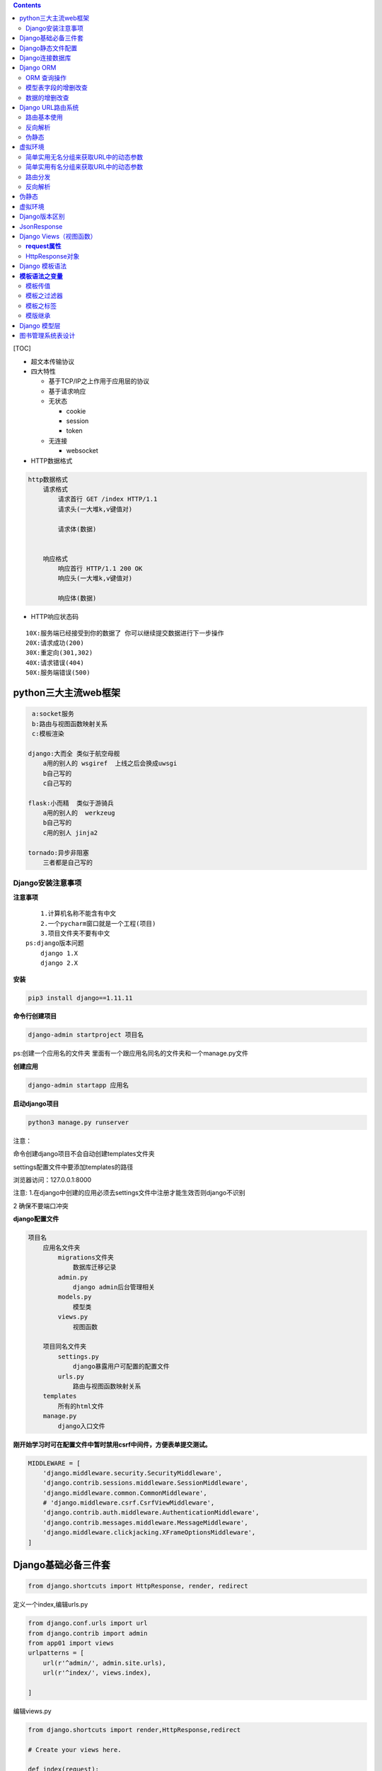 .. contents::
   :depth: 3
..

[TOC]


-  超文本传输协议

-  四大特性

   -  基于TCP/IP之上作用于应用层的协议
   -  基于请求响应
   -  无状态

      -  cookie
      -  session
      -  token

   -  无连接

      -  websocket

-  HTTP数据格式

.. code:: python

       http数据格式
           请求格式
               请求首行 GET /index HTTP/1.1 
               请求头(一大堆k,v键值对)
               
               请求体(数据)
           
           
           响应格式
               响应首行 HTTP/1.1 200 OK 
               响应头(一大堆k,v键值对)
               
               响应体(数据)

-  HTTP响应状态码

::

      10X:服务端已经接受到你的数据了 你可以继续提交数据进行下一步操作
      20X:请求成功(200)
      30X:重定向(301,302)
      40X:请求错误(404)
      50X:服务端错误(500)

python三大主流web框架
=====================

.. code:: python

        a:socket服务
        b:路由与视图函数映射关系
        c:模板渲染

       django:大而全 类似于航空母舰
           a用的别人的 wsgiref  上线之后会换成uwsgi
           b自己写的
           c自己写的
           
       flask:小而精  类似于游骑兵
           a用的别人的  werkzeug  
           b自己写的
           c用的别人 jinja2
               
       tornado:异步非阻塞
           三者都是自己写的

Django安装注意事项
------------------

**注意事项**

::

       1.计算机名称不能含有中文
       2.一个pycharm窗口就是一个工程(项目)
       3.项目文件夹不要有中文
   ps:django版本问题
       django 1.X
       django 2.X

**安装**

.. code:: python

   pip3 install django==1.11.11

**命令行创建项目**

.. code:: python

   django-admin startproject 项目名

ps:创建一个应用名的文件夹
里面有一个跟应用名同名的文件夹和一个manage.py文件

**创建应用**

.. code:: python

   django-admin startapp 应用名

**启动django项目**

.. code:: python

   python3 manage.py runserver

注意：

命令创建django项目不会自动创建templates文件夹

settings配置文件中要添加templates的路径

|image0|

浏览器访问：127.0.0.1:8000

注意:
1.在django中创建的应用必须去settings文件中注册才能生效否则django不识别

|image1|

2 确保不要端口冲突

**django配置文件**

|image2|

.. code:: python

   项目名
       应用名文件夹
           migrations文件夹
               数据库迁移记录
           admin.py
               django admin后台管理相关
           models.py
               模型类
           views.py
               视图函数
           
       项目同名文件夹
           settings.py
               django暴露用户可配置的配置文件
           urls.py
               路由与视图函数映射关系
       templates
           所有的html文件
       manage.py
           django入口文件

**刚开始学习时可在配置文件中暂时禁用csrf中间件，方便表单提交测试。**

.. code:: python

   MIDDLEWARE = [
       'django.middleware.security.SecurityMiddleware',
       'django.contrib.sessions.middleware.SessionMiddleware',
       'django.middleware.common.CommonMiddleware',
       # 'django.middleware.csrf.CsrfViewMiddleware',
       'django.contrib.auth.middleware.AuthenticationMiddleware',
       'django.contrib.messages.middleware.MessageMiddleware',
       'django.middleware.clickjacking.XFrameOptionsMiddleware',
   ]

Django基础必备三件套
====================

.. code:: python

   from django.shortcuts import HttpResponse, render, redirect

定义一个index,编辑urls.py

.. code:: python

   from django.conf.urls import url
   from django.contrib import admin
   from app01 import views
   urlpatterns = [
       url(r'^admin/', admin.site.urls),
       url(r'^index/', views.index),

   ]

编辑views.py

.. code:: python

   from django.shortcuts import render,HttpResponse,redirect

   # Create your views here.

   def index(request):
       return HttpResponse('hello django index')  # 返回字符串
     
   def login(request):
       return render(request,'login.html')        # 返回html页面
     
   def home(request):
       return redirect('https://www.baidu.com')   # 重定向

浏览器访问

|image3|

Django静态文件配置
==================

网站所用到的已经写好的文件(css,js,图片)

|image4|

settings.py文件配置静态文件放置目录,添加到文件最下面

.. code:: python

   STATIC_URL = '/static/'   #这是接口前缀，html里面的静态文件前缀都要是static
   STATICFILES_DIRS = [
       os.path.join(BASE_DIR,'static')
   ]

动态监测接口前缀变化同步到html

.. code:: python

       {% load static %}
       <link rel="stylesheet" href="{% static 'bootstrap-3.3.7/css/bootstrap.min.css'%}">
       <script src={% static "bootstrap-3.3.7/js/bootstrap.min.js"%}></script>

form表单默认是get请求

::

   get请求携带的参数是拼接在url后面的以?开头&链接
   ps:get请求可以携带参数 但是参数的大小有限制 最大4KB，并且是明文的
   http://127.0.0.1:8000/login/?username=jason&password=123

action参数有三种写法

::

   1.什么都不写 默认往当前页面的url地址提交
   2.只写路由后缀(******)
   3.写全路径

登录功能

.. code:: python

   def login(request):
       if request.method == 'POST':
           # 读取post请求提交的数据

           print(request.POST)
           username = request.POST.get('username')
           password = request.POST.get('password')  # 虽然值是一个列表，但是get方法只会获取到列表最后一个元素
           # hobby = request.POST.getlist('xxx')    # 如果想要获取到列表中到多个值，用getlist方法
       
           if username == 'blsnt' and password == '123':
               return redirect('http://www.xiaohuar.com')
           return HttpResponse('没钱滚')

..

   获取用户输入的框 都必须要有name属性

Django连接数据库
================

1.settings.py配置字段

.. code:: python

   DATABASES = {
       'default': {
           'ENGINE': 'django.db.backends.mysql',
           'NAME': 'test',
           'USER': 'root',
           'PASSWORD': '123',
           'HOST': 'localhost',
           'PORT': '3306',
           'CHARSET': 'utf-8'
       }
   }

2.去应用名下的__init__.py或者项目名下的__init__.py文件中
告诉django不要使用默认的mysqld_db模块连接mysql而是使用pymysql

.. code:: python

   import pymysql
   pymysql.install_as_MySQLdb()

2.mysql-connector-python

　　这是mysql的官方的驱动包，对于mysql 不同版本的加密方式，不受影响。

　　A. 安装包: pip install mysql-connector-python

　　B. 修改Django 项目中的setting文件中的 ENGINE 的配置：

|image5|

　　C. 然后生成迁移文件，并执行迁移程序。

　　　　python manage.py makemigrations

　　　　python mangage.py migrate

Django ORM
==========

.. code:: python

       对象关系映射
       
       类            >>>                数据库的表
       
       对象           >>>                数据库里面的一条条的表记录
       
       对象点属性      >>>              表记录的某个字段对应的值

..

   能够让一个不会数据库操作的人
   也能够通过编程语言轻松的操作数据库,有时候sql语句的查询效率可能偏低

注意事项：

1.models.py中写模型类

2.执行数据库同步命令

.. code:: python

   python3 manage.py makemigrations   #将数据的更改操作记录到小本本上
   python3 manage.py migrate          #将更改真正同步到数据库

..

   不能创建库，只能创建表

ORM 查询操作
------------

views.py将前端传入的用户名和密码拿出来做if判断数据库是否有这个用户

.. code:: python

   form app01 import models
   def login(request):
       print(request.method)  # 获取当前请求方式
       if request.method == 'POST':
           # user_obj = models.User.objects.filter(username=username)
           # print(user_obj.query) # 获取sql语句
           
           # user_obj = models.User.objects.filter(username=username)[0]  # 支持正向索引,不推荐
           
           # user_obj = models.User.objects.filter(username=username)[-1] # 不支持负数索引
           
           # user_obj = models.User.objects.filter(username=username).first()  # 推荐使用first获取对象

           is_alive = models.User.objects.filter(username=username,password=password)  # filter支持传多个参数 并且是and的关系
           if is_alive:
               return HttpResponse('登录成功')
           return HttpResponse('登录失败')
           # select id,username,password from user where username='jason' and password = '123'
           """
           filter方法
           当条件存在的时候 <QuerySet [<User: User object>]>        jQuery对象与原生js对象之间的关系
           条件不存再 <QuerySet []>
           """
           # print(user_obj)
           # print(user_obj.id)
           # print(user_obj.pk)  # pk会自动查找当前对象的主键字段
           # print(user_obj.username)
           # print(user_obj.password)
           # print(hobby,type(hobby))
           # print(username,type(username))
           # print(password,type(password))


       return render(request,'login.html')

模型表字段的增删改查
--------------------

models.py跟数据库相关的操作都在这个文件里面

.. code:: python

   from django.db import models

   # Create your models here.

   class User(models.Model):
       username = models.CharField(max_length=32)
       password = models.CharField(max_length=32)
       addr = models.CharField(max_length=32,null=True) # 只要修改了models.py中跟数据库相关的数据，必须重新执行数据库的两条迁移命令
       # email = models.EmailField(null=True)            # 要删除这个数据，直接#然后再执行两条数据库迁移命令即可

..

   python3 manage.py makemigrations 将数据的更改操作记录到小本本上

   python3 manage.py migrate 将更改真正同步到数据库

数据的增删改查
--------------

.. code:: python

   def register(request):
       if request.method == 'POST':
           username = request.POST.get('username')
           password = request.POST.get('password')
           addr = request.POST.get('addr')

           # orm创建数据
           # 第一种
           # models.User.objects.create(username=username,password=password,addr=addr)

           # 第二种
           user_obj = models.User()
           user_obj.username = username
           user_obj.password = password
           user_obj.addr = addr
           user_obj.save() # 保存到数据库

           return redirect('/user_list')   # 注册完数据跳转到展示页面

       return render(request,'register.html') 

   def user_list(request):
       # 获取表所有到数据
       data = models.User.objects.all()  # select id,username,password,addr from user

       # return render(request,'list_html',{'data':data}) # 第一种给页面传值的方式
       return render(request,'list_html',locals()) # 会将当前名称空间中的所有的名字都传递给前端

编辑数据

|image6|

.. code:: python

   def edit(request):
       if request.method == 'POST':
           edit_id = request.GET.get('id')
           username = request.POST.get('username')
           password = request.POST.get('password')
           addr = request.POST.get('addr')
           # queryset对象 可以直接调用update方法进行批量更新  如果queryset对象中有多个数据对象 那么会将多个数据对象全部更新
           # 第一种更新方式
           models.User.objects.filter(pk=edit_id).update(username=username,password=password,addr=addr)
           # 第二种更新方式
           # edit_obj = models.User.objects.filter(pk=edit_id).first()
           # edit_obj.username = username
           # edit_obj.password = password
           # edit_obj.addr = addr
           # edit_obj.save()  # 不推荐使用  它是从头到尾重新写一遍
           return redirect('/user_list')
       # print(request.GET)  # 获取get请求携带参数
       edit_id = request.GET.get('id')
       # 查询该主键对应的数据对象
       edit_obj = models.User.objects.filter(pk=edit_id).first()
       return render(request,'edit.html',locals())

删除数据

.. code:: python

   def delete(request):
       delete_id = request.GET.get('id')
       models.User.objects.filter(pk=delete_id).delete()  # 批量删除
       return redirect('/user_list')

Django URL路由系统
==================

路由基本使用
------------

.. code:: python

   urlpatterns = [
       url(r'^admin/', admin.site.urls),
           url(r'^test/$', views.test),
       url(r'testadd/', views.testadd),
   ]
   # url的第一个参数 其实是一个正则表达式
   # 获取用户输入的url 然后根据正则匹配 是否对应
   # urls中只要匹配到了 就会立刻执行对应的函数 不会在往下继续匹配
   # 第一次如果都没有匹配上的话 会自动加/再次匹配 如果还匹配不上直接报错

无名分组

.. code:: python

   urlpatterns = [
       url(r'^admin/', admin.site.urls),
       # 无名分组，会将分组内到结果，当作位置参数自动传递给后面的视图函数
           url(r'^test/([0-9]{4})/$', views.test),
   ]

有名分组

.. code:: python

   urlpatterns = [
       url(r'^admin/', admin.site.urls),
       # 无名分组，会将分组内到结果，当作关键字参数自动传递给后面的视图函数
           url(r'^test/(?p<id>[0-9]{4})/$', views.test),
   ]

反向解析
--------

根据别名动态解析出可以匹配上视图函数

伪静态
------

让一个动态页面伪装成一个看似已经写死了的页面

.. code:: python

   urlpatterns = [
       url(r'^admin/', admin.site.urls),
       url(r'^register.html', views.register)
   ]

虚拟环境
========

针对不同的项目，只下载对应项目的模块

|image7|

简单实用无名分组来获取URL中的动态参数
-------------------------------------

URL配置(URLconf)就像Django
所支撑网站的目录。它的本质是URL模式以及要为该URL模式调用的视图函数之间的映射表；你就是以这种方式告诉Django，对于这个URL调用这段代码，对于那个URL调用那段代码。

.. code:: python

   urlpatterns = [
       url(正则表达式, views视图函数，参数，别名),
   ]

参数说明：

-  一个正则表达式字符串
-  一个可调用对象，通常为一个视图函数或一个指定视图函数路径的字符串
-  可选的要传递给视图函数的默认参数（字典形式）
-  一个可选的name参数

urls.py

.. code:: python

   from django.conf.urls import url
   from django.contrib import admin
   from app01 import views
   urlpatterns = [
       url(r'^admin/', admin.site.urls),
       url(r'^index/2003/$', views.index),           #一定要注意路径是否会被前面到捕捉到
       url(r'^articles/([0-9]{4})$', views.year_archive), #year_archive(request,2006)
       url(r'^articles/([0-9]{4})/([0-9]{2})$', views.month_archive), #year_archive(request,2006,12)
       url(r'^articles/([0-9]{4})/([0-9]{2})/([0-9]+)/$', views.article_detail), #year_archive(request,2006,12,99)
   ]

views.py

.. code:: python

   from django.shortcuts import render,HttpResponse,redirect

   # Create your views here.

   def index(request):
       return HttpResponse('hello django index')

   def year_archive(request,year):
       return HttpResponse(year)

   def month_archive(request,year,month):
       return HttpResponse('year:%s month:%s' %(year,month))

   def article_detail(request,year,month,article):
       return  HttpResponse('year:%s month:%s article:%s' %(year,month,article))

简单实用有名分组来获取URL中的动态参数
-------------------------------------

urls.py 会把分组内的结果，当做位置参数自动传递给后面的视图函数

.. code:: python

   from django.conf.urls import url
     
   from . import views
     
   urlpatterns = [
       url(r'^articles/2003/$', views.special_case_2003),
       url(r'^articles/(?P<year>[0-9]{4})/$', views.year_archive),
       url(r'^articles/(?P<year>[0-9]{4})/(?P<month>[0-9]{2})/$', views.month_archive),
       url(r'^articles/(?P<year>[0-9]{4})/(?P<month>[0-9]{2})/(?P<day>[0-9]{2})/$', views.article_detail),
   ]
    #通过?p<>给分组起名字，传参到views里面，跟关键字传参一样

views.py 参数名字要跟urls分组里面的名字一样

.. code:: python

   from django.shortcuts import render,HttpResponse,redirect

   # Create your views here.

   def index(request):
       return HttpResponse('hello django index')

   def year_archive(request,year):
       return HttpResponse(year)

   def month_archive(request,year,month):
       return HttpResponse('year:%s month:%s' %(year,month))

   def article_detail(request,year,month,article): #不管参数位置怎么变，参数还是对应的，不会走位置
       return  HttpResponse('year:%s month:%s article:%s' %(year,month,article))

路由分发
--------

.. code:: python

   #At any point, your urlpatterns can “include” other URLconf modules. This
   #essentially “roots” a set of URLs below other ones.

   #For example, here’s an excerpt of the URLconf for the Django website itself.
   #It includes a number of other URLconfs:
   from django.conf.urls import include, url

   urlpatterns = [
      url(r'^admin/', admin.site.urls),
      url(r'^blog/', include('blog.urls')), #以blog开头的分发到blog里面的urls
   ]
   #要先创建这个应用，然后include这个应用的路由
   # ^?匹配根目录

小结：

.. code:: python

       NOTE:
       1 一旦匹配成功则不再继续
       2 若要从URL 中捕获一个值，只需要在它周围放置一对圆括号。
       3 不需要添加一个前导的反斜杠，因为每个URL 都有。例如，应该是^articles 而不是 ^/articles。
       4 每个正则表达式前面的'r' 是可选的但是建议加上。

   一些请求的例子：

       /articles/2005/3/ 不匹配任何URL 模式，因为列表中的第三个模式要求月份应该是两个数字。
       /articles/2003/ 将匹配列表中的第一个模式不是第二个，因为模式按顺序匹配，第一个会首先测试是否匹配。
       /articles/2005/03/ 请求将匹配列表中的第三个模式。Django 将调用函数
                          views.month_archive(request, '2005', '03')。
   #设置项是否开启URL访问地址后面不为/跳转至带有/的路径
   APPEND_SLASH=True

.. _反向解析-1:

反向解析
--------

.. code:: python


       反向解析
           注意:在起别名的时候 一定要保证 所有的别名都不能重复  必须是唯一的
           
           根据别名动态解析出可以匹配上视图函数之前的url的一个结果
           url(r'^testxxx/',views.test,name='t')
           url(r'^test/(\d+)/$',views.test,name='ttt'),
           前端
               没有正则表达式的反向解析
               {% url 't' %}
               无名分组反向解析
               {% url 'ttt' 1 %}
               有名分组同上
           
           后端
               from django.shortcuts import render,HttpResponse,redirect,reverse
               没有正则表达式的反向解析
               reverse('t')
               无名分组反向解析
               reverse('ttt',args=(1,))
               有名分组同上
               
           
           ps:数字通常是数据库中查出来的数据的主键值

.. _伪静态-1:

伪静态
======

.. code:: python

   让一个动态页面伪装成一个看似数据已经写死了的静态页面
   让搜索引擎加大对你这个页面的搜藏力度

.. _虚拟环境-1:

虚拟环境
========

.. code:: python

   虚拟环境就类似于你又下载了一个python解释器

Django版本区别
==============

.. code:: python

   1.x 路由里面用的是url()
   2.x 路由里面用的是path(),url第一个参数放的是正则表达式，而path第一个参数写什么就是什么，不支持郑泽如果你还想用正则，django2.x版本中有一个re_path(),等价于1.x中的url 

JsonResponse
============

.. code:: python

   from django.http import JsonResponse
   import json

   def index(request):

       d = {'name':'json','password':'123','hobby':'读书'}
       # 方式一:
       # return HttpResponse(json.dumps(d))
       # 方式二:
       return JsonResponse(d,json_dumps_params={'ensure_ascii':False}) # 返回给前端就能显示中文读书

注意：

.. code:: python

   import json

   d = {'name': 'json', 'password': '123', 'hobby': '读书'}
   print(json.dumps(d,ensure_ascii=False))  # 原样输出中文读书

Django Views（视图函数）
========================

一个视图函数，简称视图，是一个简单的Python
函数，它接受Web请求并且返回Web响应。响应可以是一张网页的HTML内容，一个重定向，一个404错误，一个XML文档，或者一张图片.
. .
是任何东西都可以。无论视图本身包含什么逻辑，都要返回响应。代码写在哪里也无所谓，只要它在你的Python目录下面。除此之外没有更多的要求了——可以说“没有什么神奇的地方”。为了将代码放在某处，约定是将视图放置在项目或应用程序目录中的名为\ ``views.py``\ 的文件中。

**request属性** 　　
--------------------

.. code:: python

   request.method #请求方式
   request.path   #请求路径
   request.POST   #POST的请求数据 字典格式
   request.GET    #GET的请求数据 字典格式
   request.META.  #请求头
   request.get_full_path()  # 

HttpResponse对象
----------------

Django对于一定最后响应一个httpResponse的实例对象

三种形式：

1. httpResponse(‘字符串’)
2. render(‘页面’)
3. redirect(重定向)

传递要重定向的一个硬编码的URL

.. code:: python

   def my_view(request):
       ...
       return redirect('/some/url/')

也可以是一个完整的URL

.. code:: python

   def my_view(request):
       ...
       return redirect('http://example.com/')　

两次请求

.. code:: python

   1）301和302的区别。
   　　301和302状态码都表示重定向，就是说浏览器在拿到服务器返回的这个状态码后会自动跳转到一个新的URL地址，这个地址可以从响应的Location首部中获取
     （用户看到的效果就是他输入的地址A瞬间变成了另一个地址B）——这是它们的共同点。
   　　他们的不同在于。301表示旧地址A的资源已经被永久地移除了（这个资源不可访问了），搜索引擎在抓取新内容的同时也将旧的网址交换为重定向之后的网址；
   　　302表示旧地址A的资源还在（仍然可以访问），这个重定向只是临时地从旧地址A跳转到地址B，搜索引擎会抓取新的内容而保存旧的网址。 SEO302好于301


   2）重定向原因：
   （1）网站调整（如改变网页目录结构）；
   （2）网页被移到一个新地址；
   （3）网页扩展名改变(如应用需要把.php改成.Html或.shtml)。
           这种情况下，如果不做重定向，则用户收藏夹或搜索引擎数据库中旧地址只能让访问客户得到一个404页面错误信息，访问流量白白丧失；再者某些注册了多个域名的
       网站，也需要通过重定向让访问这些域名的用户自动跳转到主站点等。

Django 模板语法
===============

**模板语法之变量**
==================

.. code:: python

   def index(request):
       import datetime
       s="hello"
       l=[111,222,333]    # 列表
       dic={"name":"yuan","age":18}  # 字典
       date = datetime.date(1993, 5, 2)   # 日期对象
    
       class Person(object):
           def __init__(self,name):
               self.name=name
    
       person_yuan=Person("yuan")  # 自定义类对象
       person_egon=Person("egon")
       person_alex=Person("alex")
    
       person_list=[person_yuan,person_egon,person_alex]

       return render(request,"index.html",{"l":l,"dic":dic,"date":date,"person_list":person_list})　

**template：**

.. code:: python

   <h4>{{s}}</h4>
   <h4>列表:{{ l.0 }}</h4>
   <h4>列表:{{ l.2 }}</h4>
   <h4>字典:{{ dic.name }}</h4>
   <h4>日期:{{ date.year }}</h4>
   <h4>类对象列表:{{ person_list.0.name }}</h4>

注意：句点符也可以用来引用对象的方法(无参数方法):

模板传值
--------

::

   第一种
      return render(request,'demo.html',{'xxx':[1,2,3,4]})

   第二种
      return render(request,'demo.html',locals())
      
   # 如果是函数名，传递到前端，会自动加括号执行，将结果传递到前端

模板之过滤器
------------

语法：

.. code:: python

   {{obj|filter__name:parm}}

**default**

如果是一个变量是false或者为空，使用给定的默认值，否则，使用变量的值

.. code:: python

   {{ value|default:"nothing" }}

**Length**

返回值的长度，它对字符串呵列表都起作用

.. code:: python

   {{ value|length }}

如果 value 是 [‘a’, ‘b’, ‘c’, ‘d’]，那么输出是 4。

**filesizeformat**

将值格式化为一个 “人类可读的” 文件尺寸 （例如 ``'13 KB'``, ``'4.1 MB'``,
``'102 bytes'``, 等等）。例如：

.. code:: python

   {{ value|filesizeformat }}

如果 ``value`` 是 123456789，输出将会是 ``117.7 MB``\ 。

**date**

如果 value=datetime.datetime.now()

.. code:: python

   {{ value|date:"Y-m-d" }}　　

**slice**

如果 value=“hello world”

.. code:: python

   {{ value|slice:"2:-1" }}

**truncatechars**

如果字符串字符多于指定的字符数量，那么会被截断。截断的字符串将以可翻译的省略号序列（“…”）结尾。

**参数：**\ 要截断的字符数

例如：

::

   {{ value|truncatechars:9 }}

**safe**

Django的模板中会对HTML标签和JS等语法标签进行自动转义，原因显而易见，这样是为了安全。但是有的时候我们可能不希望这些HTML元素被转义，比如我们做一个内容管理系统，后台添加的文章中是经过修饰的，这些修饰可能是通过一个类似于FCKeditor编辑加注了HTML修饰符的文本，如果自动转义的话显示的就是保护HTML标签的源文件。为了在Django中关闭HTML的自动转义有两种方式，如果是一个单独的变量我们可以通过过滤器“\|safe”的方式告诉Django这段代码是安全的不必转义。比如：

.. code:: python

   value="<a href="">点击</a>"
   {{ value|safe }}

模板之标签
----------

标签看起来像是这样的：
``{% tag %}``\ 。标签比变量更加复杂：一些在输出中创建文本，一些通过循环或逻辑来控制流程，一些加载其后的变量将使用到的额外信息到模版中。一些标签需要开始和结束标签
（例如\ ``{% tag %} ...``\ 标签 内容 … {% endtag %}）。

**for标签**

遍历每一个元素

.. code:: python

   {% for person in person_list %}
       <p>{{ person }}</p>
   {% endfor %}

可以利用\ ``{% for obj in list reversed %}``\ 反向完成循环。

遍历一个字典：

.. code:: python

   {% for key,val in dic.items %}
       <p>{{ key }}:{{ val }}</p>
   {% endfor %}

注：循环序号可以通过｛｛forloop｝｝显示　

.. code:: python

   forloop.counter            The current iteration of the loop (1-indexed)
   forloop.counter0           The current iteration of the loop (0-indexed)
   forloop.revcounter         The number of iterations from the end of the loop (1-indexed)
   forloop.revcounter0        The number of iterations from the end of the loop (0-indexed)
   forloop.first              True if this is the first time through the loop
   forloop.last               True if this is the last time through the loop

**if  标签**

``{% if %}``\ 会对一个变量求值，如果它的值是“True”（存在、不为空、且不是boolean类型的false值），对应的内容块会输出。

.. code:: python

   {% if num > 100 or num < 0 %}
       <p>无效</p>
   {% elif num > 80 and num < 100 %}
       <p>优秀</p>
   {% else %}
       <p>凑活吧</p>
   {% endif %}

**with**

使用一个简单地名字缓存一个复杂的变量，当你需要使用一个“昂贵的”方法（比如访问数据库）很多次的时候是非常有用的

例如：

.. code:: python

   {% with total=business.employees.count %}
       {{ total }} employee{{ total|pluralize }}
   {% endwith %}

**csrf_token**

这个标签用于跨站请求伪造保护,加到form表单即可

模版继承
--------

Django模版引擎中最强大也是最复杂的部分就是模版继承了。模版继承可以让您创建一个基本的“骨架”模版，它包含您站点中的全部元素，并且可以定义能够被子模版覆盖的
blocks 。

通过从下面这个例子开始，可以容易的理解模版继承：

Django 模型层
=============

单独测试django里面某个功能

将manage.py里面的四段拷贝到tests.py里面

.. code:: python

   import os
   import sys

   if __name__ == "__main__":
       os.environ.setdefault("DJANGO_SETTINGS_MODULE", "mysite.settings")
       import django
       django.setup()

针对单表操作

.. code:: python

   from django.test import TestCase

   # Create your tests here.
   import json
   import os
   import sys

   if __name__ == "__main__":
       os.environ.setdefault("DJANGO_SETTINGS_MODULE", "mysite.settings")
       import django
       django.setup()

       from app01 import models

       # 增加数据
       models.BookList.objects.create(title='三国演义',price=123.23,publish_date='2019-09-26')

       # 加入时间戳
       import datetime
       ctime = datetime.date.today()
       models.BookList.objects.create(title='红楼梦',price='1666.23',publish_date=ctime)

       # 修改
       models.BookList.objects.filter(title='三国演义').update(price=1123.23)

       # 查询
       models.BookList.objects.all()
       models.BookList.objects.filter(pk=1) # 推荐使用
       models.BookList.objects.get(pk=2)  # get获取到到就是数据对象本身，但是当条件不满足的时候，会直接报错，不推荐使用

       # 删除
       models.BookList.objects.filter(pk=1).delete()

       # 反向查找
       models.BookList.objects.exists(pk=1) # 取反

       # 只拿数据的某几个字段
       models.BookList.objects.values('title','price')
           # vales返回的是列表套字典
       models.BookList.objects.values_list('title','price')
           # vales_list返回的是列表套元祖

       # 对数据进行排序
       models.BookList.objects.order_by('price')
           # 默认是升序，从小到大
       models.BookList.objects.order_by('price').reverse()
           # 反转，从大到小

       # 去重(前提是：数据必须一样)
       models.BookList.objects.filter(title='三国演义').values('price','title').distinct()

       # 统计
       models.BookList.objects.all().count()

       # 如果QuerySet包含数据，就返回True，否则返回False
       models.BookList.objects.filter(pk=2).exists()

       # 查询价格大于2000的
       models.BookList.objects.filter(price__gt=2000)

       # 查询价格小于2000的
       models.BookList.objects.filter(price__lt=2000)

       # 查询价格大于等于2000的
       models.BookList.objects.filter(price__gte=2000)

       # 查询价格小于等于2000的
       models.BookList.objects.filter(price__lte=2000)

       # 价格1000-2000之间的
       models.BookList.objects.filter(price__range=[1000,2000]) # 两边都包含

       # 查询主键在指定到条件内
       models.BookList.objects.filter(pk__in=[1,2,3])

图书管理系统表设计
==================

表关系

-  一对一
-  一对多
-  多对多

表关系判断：站在两边是否可以同时有多个对方，如果都可以，那么就是一个多对多，如果是单向的一对多，那就是一对多，如果都不是，要么没有任何关系，要么就是一对一

Book

Publish

Author

AuthorDetail

书和出版社就是一个一对多

书和作者就是一个多对多

作者和作者详情就是一个一对一

.. code:: python

   node('codeCheck') {  
       stage('拉取代码'){
   //          git credentialsId: '1dc3c20c-b9c5-4294-93c4-9b0cdbd3cd78', url: 'git@coding.ypsx-internal.com:arch-foundation/ostrich/ostrich-api-gateway.git'
               git credentialsId: '1dc3c20c-b9c5-4294-93c4-9b0cdbd3cd78', url: 'git@coding.ypsx-internal.com:business-platform/ypsx-order.git'
            updateGitlabCommitStatus name: '拉取代码', state: 'success'
       }
       stage('质量扫描') { 
               withSonarQubeEnv('Sonarqube') {
               sh '''
                /usr/local/sonar-scanner/bin/sonar-scanner -X \
               -Dsonar.host.url=${SONAR_HOST_URL} \
               -Dsonar.language=java \
               -Dsonar.projectKey=${JOB_NAME} \
               -Dsonar.projectName=${JOB_NAME} \
               -Dsonar.projectVersion=1.1 \
               -Dsonar.sources=. \
               -Dsonar.sourceEncoding=UTF-8 \
               -Dsonar.java.binaries=. 
               '''
           updateGitlabCommitStatus name: '代码质量扫描', state: 'success'
               
            }
       }
       stage('发送到企业微信'){
           sh '''
           python3 /home/blsnt/scripts/sonar.py
           '''
           updateGitlabCommitStatus name: '发送企业微信', state: 'success'
       }

   }

.. |image0| image:: http://images.dregs.top/images/20190923235329.png
.. |image1| image:: http://images.dregs.top/images/20190923235733.png
.. |image2| image:: http://images.dregs.top/images/20190924000255.png
.. |image3| image:: http://images.dregs.top/images/20190924001132.png
.. |image4| image:: http://images.dregs.top/images/20190924182422.png
.. |image5| image:: http://images.dregs.top/images/20191223112014.png
.. |image6| image:: http://images.dregs.top/images/20191022024543.png
.. |image7| image:: http://images.dregs.top/images/20191023014412.png
